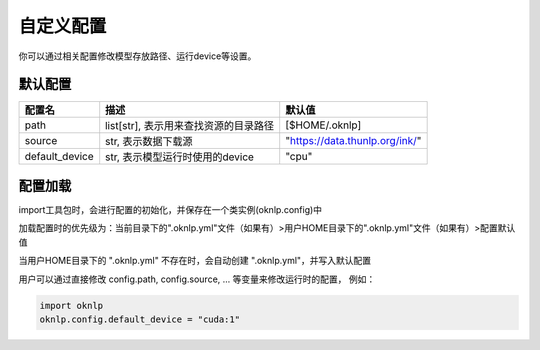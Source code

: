 .. _config:

自定义配置
==========


你可以通过相关配置修改模型存放路径、运行device等设置。

默认配置
----------

+----------------+---------------------------------------+-----------------------------------------------------------+
|     配置名     |                 描述                  |                          默认值                           |
+================+=======================================+===========================================================+
| path           | list[str], 表示用来查找资源的目录路径 | [$HOME/.oknlp]                                            |
+----------------+---------------------------------------+-----------------------------------------------------------+
| source         | str, 表示数据下载源                   | "https://data.thunlp.org/ink/"                            |
+----------------+---------------------------------------+-----------------------------------------------------------+
| default_device | str, 表示模型运行时使用的device       | "cpu"                                                     |
+----------------+---------------------------------------+-----------------------------------------------------------+


配置加载
----------

import工具包时，会进行配置的初始化，并保存在一个类实例(oknlp.config)中

加载配置时的优先级为：当前目录下的".oknlp.yml"文件（如果有）>用户HOME目录下的".oknlp.yml"文件（如果有）>配置默认值

当用户HOME目录下的 ".oknlp.yml" 不存在时，会自动创建 ".oknlp.yml"，并写入默认配置

用户可以通过直接修改 config.path, config.source, ... 等变量来修改运行时的配置， 例如：

.. code-block:: python

    import oknlp
    oknlp.config.default_device = "cuda:1"
